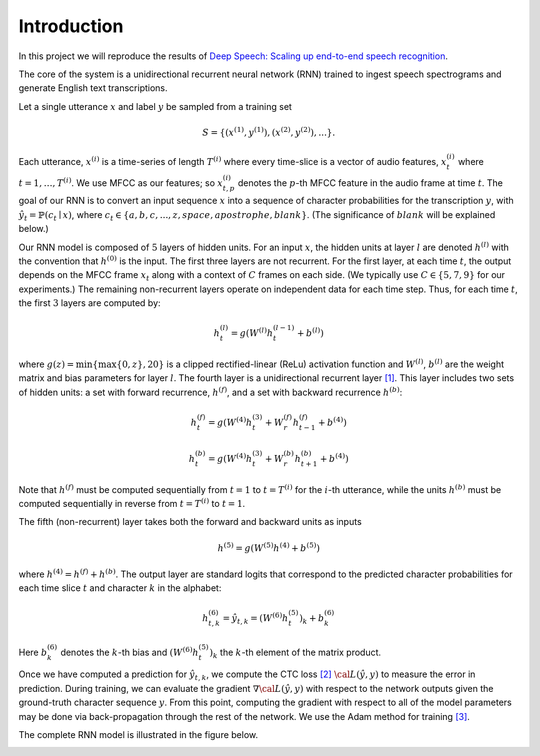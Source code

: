 Introduction
============

In this project we will reproduce the results of
`Deep Speech: Scaling up end-to-end speech recognition <http://arxiv.org/abs/1412.5567>`_.

The core of the system is a unidirectional recurrent neural network (RNN)
trained to ingest speech spectrograms and generate English text transcriptions.

Let a single utterance :math:`x` and label :math:`y` be sampled from a training set

.. math::
    S = \{(x^{(1)}, y^{(1)}), (x^{(2)}, y^{(2)}), . . .\}.

Each utterance, :math:`x^{(i)}` is a time-series of length :math:`T^{(i)}`
where every time-slice is a vector of audio features,
:math:`x^{(i)}_t` where :math:`t=1,\ldots,T^{(i)}`.
We use MFCC as our features; so :math:`x^{(i)}_{t,p}` denotes the :math:`p`-th MFCC feature
in the audio frame at time :math:`t`. The goal of our RNN is to convert an input
sequence :math:`x` into a sequence of character probabilities for the transcription
:math:`y`, with :math:`\hat{y}_t =\mathbb{P}(c_t \mid x)`,
where :math:`c_t \in \{a,b,c, . . . , z, space, apostrophe, blank\}`.
(The significance of :math:`blank` will be explained below.)

Our RNN model is composed of :math:`5` layers of hidden units.
For an input :math:`x`, the hidden units at layer :math:`l` are denoted :math:`h^{(l)}` with the
convention that :math:`h^{(0)}` is the input. The first three layers are not recurrent.
For the first layer, at each time :math:`t`, the output depends on the MFCC frame
:math:`x_t` along with a context of :math:`C` frames on each side.
(We typically use :math:`C \in \{5, 7, 9\}` for our experiments.)
The remaining non-recurrent layers operate on independent data for each time step.
Thus, for each time :math:`t`, the first :math:`3` layers are computed by:

.. math::
    h^{(l)}_t = g(W^{(l)} h^{(l-1)}_t + b^{(l)})

where :math:`g(z) = \min\{\max\{0, z\}, 20\}` is a clipped rectified-linear (ReLu)
activation function and :math:`W^{(l)}`, :math:`b^{(l)}` are the weight matrix and bias
parameters for layer :math:`l`. The fourth layer is a unidirectional recurrent
layer `[1] <http://www.di.ufpe.br/~fnj/RNA/bibliografia/BRNN.pdf>`_.
This layer includes two sets of hidden units: a set with forward recurrence,
:math:`h^{(f)}`, and a set with backward recurrence :math:`h^{(b)}`:

.. math::
    h^{(f)}_t = g(W^{(4)} h^{(3)}_t + W^{(f)}_r h^{(f)}_{t-1} + b^{(4)})

    h^{(b)}_t = g(W^{(4)} h^{(3)}_t + W^{(b)}_r h^{(b)}_{t+1} + b^{(4)})

Note that :math:`h^{(f)}` must be computed sequentially from :math:`t = 1` to :math:`t = T^{(i)}`
for the :math:`i`-th utterance, while the units :math:`h^{(b)}` must be computed
sequentially in reverse from :math:`t = T^{(i)}` to :math:`t = 1`.

The fifth (non-recurrent) layer takes both the forward and backward units as inputs

.. math::
    h^{(5)} = g(W^{(5)} h^{(4)} + b^{(5)})

where :math:`h^{(4)} = h^{(f)} + h^{(b)}`. The output layer are standard logits that
correspond to the predicted character probabilities for each time slice :math:`t` and
character :math:`k` in the alphabet:

.. math::
    h^{(6)}_{t,k} = \hat{y}_{t,k} = (W^{(6)} h^{(5)}_t)_k + b^{(6)}_k

Here :math:`b^{(6)}_k` denotes the :math:`k`-th bias and :math:`(W^{(6)} h^{(5)}_t)_k` the :math:`k`-th
element of the matrix product.

Once we have computed a prediction for :math:`\hat{y}_{t,k}`, we compute the CTC loss
`[2] <http://www.cs.toronto.edu/~graves/preprint.pdf>`_ :math:`\cal{L}(\hat{y}, y)`
to measure the error in prediction. During training, we can evaluate the gradient
:math:`\nabla \cal{L}(\hat{y}, y)` with respect to the network outputs given the
ground-truth character sequence :math:`y`. From this point, computing the gradient
with respect to all of the model parameters may be done via back-propagation
through the rest of the network. We use the Adam method for training
`[3] <http://arxiv.org/abs/1412.6980>`_.

The complete RNN model is illustrated in the figure below.

.. image:: ../images/rnn_fig-624x548.png
    :alt: DeepSpeech RNN
